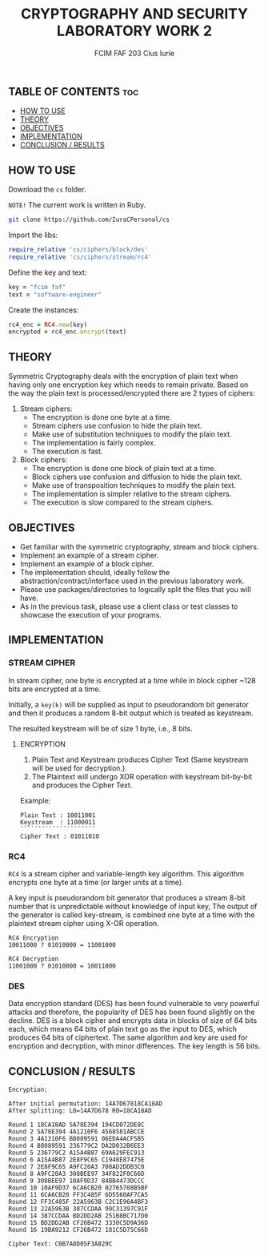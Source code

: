 #+TITLE: CRYPTOGRAPHY AND SECURITY LABORATORY WORK 2
#+AUTHOR: FCIM FAF 203 Cius Iurie
#+OPTIONS: toc:2

** TABLE OF CONTENTS :toc:
  - [[#how-to-use][HOW TO USE]]
  - [[#theory][THEORY]]
  - [[#objectives][OBJECTIVES]]
  - [[#implementation][IMPLEMENTATION]]
  - [[#conclusion--results][CONCLUSION / RESULTS]]

** HOW TO USE

Download the =cs= folder.

=NOTE!= The current work is written in Ruby.

#+begin_src bash
git clone https://github.com/IuraCPersonal/cs
#+end_src

Import the libs:

#+begin_src ruby
require_relative 'cs/ciphers/block/des'
require_relative 'cs/ciphers/stream/rc4'
#+end_src

Define the key and text:

#+begin_src ruby
key = "fcim faf"
text = "software-engineer"
#+end_src

Create the instances:

#+begin_src ruby
rc4_enc = RC4.new(key)
encrypted = rc4_enc.encrypt(text)
#+end_src

** THEORY

Symmetric Cryptography deals with the encryption of plain text when having only one encryption key which needs to remain private. Based on the way the plain text is processed/encrypted there are 2 types of ciphers:

1. Stream ciphers:
    - The encryption is done one byte at a time.
    - Stream ciphers use confusion to hide the plain text.
    - Make use of substitution techniques to modify the plain text.
    - The implementation is fairly complex.
    - The execution is fast.
2. Block ciphers:
    - The encryption is done one block of plain text at a time.
    - Block ciphers use confusion and diffusion to hide the plain text.
    - Make use of transposition techniques to modify the plain text.
    - The implementation is simpler relative to the stream ciphers.
    - The execution is slow compared to the stream ciphers.

** OBJECTIVES

- Get familiar with the symmetric cryptography, stream and block ciphers.
- Implement an example of a stream cipher.
- Implement an example of a block cipher.
- The implementation should, ideally follow the abstraction/contract/interface used in the previous laboratory work.
- Please use packages/directories to logically split the files that you will have.
- As in the previous task, please use a client class or test classes to showcase the execution of your programs.

** IMPLEMENTATION

*** STREAM CIPHER

In stream cipher, one byte is encrypted at a time while in block cipher ~128 bits are encrypted at a time.

Initially, a =key(k)= will be supplied as input to pseudorandom bit generator and then it produces a random 8-bit output which is treated as keystream.

The resulted keystream will be of size 1 byte, i.e., 8 bits.

**** ENCRYPTION

1. Plain Text and Keystream produces Cipher Text (Same keystream will be used for decryption.).
2. The Plaintext will undergo XOR operation with keystream bit-by-bit and produces the Cipher Text.

Example:

#+begin_example
Plain Text : 10011001
Keystream  : 11000011
`````````````````````
Cipher Text : 01011010
#+end_example

*** RC4

=RC4= is a stream cipher and variable-length key algorithm. This algorithm encrypts one byte at a time (or larger units at a time).

A key input is pseudorandom bit generator that produces a stream 8-bit number that is unpredictable without knowledge of input key, The output of the generator is called key-stream, is combined one byte at a time with the plaintext stream cipher using X-OR operation.

#+begin_example
RC4 Encryption
10011000 ? 01010000 = 11001000

RC4 Decryption
11001000 ? 01010000 = 10011000
#+end_example

*** DES

Data encryption standard (DES) has been found vulnerable to very powerful attacks and therefore, the popularity of DES has been found slightly on the decline. DES is a block cipher and encrypts data in blocks of size of 64 bits each, which means 64 bits of plain text go as the input to DES, which produces 64 bits of ciphertext. The same algorithm and key are used for encryption and decryption, with minor differences. The key length is 56 bits.

** CONCLUSION / RESULTS

#+begin_example
Encryption:

After initial permutation: 14A7D67818CA18AD
After splitting: L0=14A7D678 R0=18CA18AD

Round 1 18CA18AD 5A78E394 194CD072DE8C
Round 2 5A78E394 4A1210F6 4568581ABCCE
Round 3 4A1210F6 B8089591 06EDA4ACF5B5
Round 4 B8089591 236779C2 DA2D032B6EE3
Round 5 236779C2 A15A4B87 69A629FEC913
Round 6 A15A4B87 2E8F9C65 C1948E87475E
Round 7 2E8F9C65 A9FC20A3 708AD2DDB3C0
Round 8 A9FC20A3 308BEE97 34F822F0C66D
Round 9 308BEE97 10AF9D37 84BB4473DCCC
Round 10 10AF9D37 6CA6CB20 02765708B5BF
Round 11 6CA6CB20 FF3C485F 6D5560AF7CA5
Round 12 FF3C485F 22A5963B C2C1E96A4BF3
Round 13 22A5963B 387CCDAA 99C31397C91F
Round 14 387CCDAA BD2DD2AB 251B8BC717D0
Round 15 BD2DD2AB CF26B472 3330C5D9A36D
Round 16 19BA9212 CF26B472 181C5D75C66D

Cipher Text: C0B7A8D05F3A829C
#+end_example
